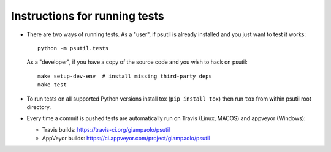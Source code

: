 Instructions for running tests
==============================

* There are two ways of running tests. As a "user", if psutil is already
  installed and you just want to test it works::

    python -m psutil.tests

  As a "developer", if you have a copy of the source code and you wish to hack
  on psutil::

    make setup-dev-env  # install missing third-party deps
    make test

* To run tests on all supported Python versions install tox
  (``pip install tox``) then run ``tox`` from within psutil root directory.

* Every time a commit is pushed tests are automatically run on Travis
  (Linux, MACOS) and appveyor (Windows):

  * Travis builds: https://travis-ci.org/giampaolo/psutil
  * AppVeyor builds: https://ci.appveyor.com/project/giampaolo/psutil
